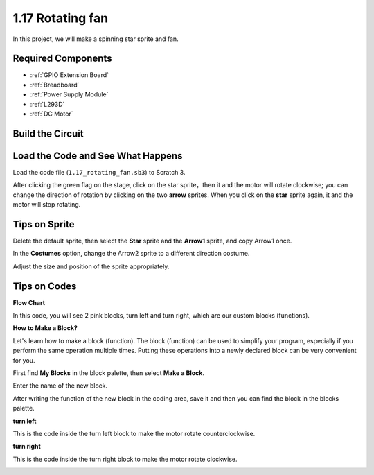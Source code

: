 1.17 Rotating fan
==================


In this project, we will make a spinning star sprite and fan.

.. image:: media/1.17_header.png

Required Components
-----------------------

.. image:: media/1.17_list.png

* :ref:`GPIO Extension Board`
* :ref:`Breadboard`
* :ref:`Power Supply Module`
* :ref:`L293D`
* :ref:`DC Motor`

Build the Circuit
---------------------

.. image:: media/1.17_image117.png

Load the Code and See What Happens
---------------------------------------

Load the code file (``1.17_rotating_fan.sb3``) to Scratch 3.

After clicking the green flag on the stage, click on the star sprite，then it and the motor will rotate clockwise; you can change the direction of rotation by clicking on the two **arrow** sprites. When you click on the **star** sprite again, it and the motor will stop rotating.

Tips on Sprite
----------------
Delete the default sprite, then select the **Star** sprite and the **Arrow1** sprite, and copy Arrow1 once.

.. image:: media/1.17_motor1.png

In the **Costumes** option, change the Arrow2 sprite to a different direction costume.

.. image:: media/1.17_motor2.png

Adjust the size and position of the sprite appropriately.

.. image:: media/1.17_motor3.png


Tips on Codes
--------------

**Flow Chart**

.. image:: media/1.17_scratch.png

In this code, you will see 2 pink blocks, turn left and turn right, which are our custom blocks (functions).

.. image:: media/1.17_new_block.png

**How to Make a Block?**

Let's learn how to make a block (function). The block (function) can be used to simplify your program, especially if you perform the same operation multiple times. Putting these operations into a newly declared block can be very convenient for you.

First find **My Blocks** in the block palette, then select **Make a Block**.

.. image:: media/1.17_motor4.png

Enter the name of the new block.

.. image:: media/1.17_motor5.png

After writing the function of the new block in the coding area, save it and then you can find the block in the blocks palette.

.. image:: media/1.17_motor6.png

**turn left**

This is the code inside the turn left block to make the motor rotate counterclockwise.

.. image:: media/1.17_motor12.png
  :width: 400

**turn right**

This is the code inside the turn right block to make the motor rotate clockwise.



.. image:: media/1.17_motor11.png
  :width: 400



